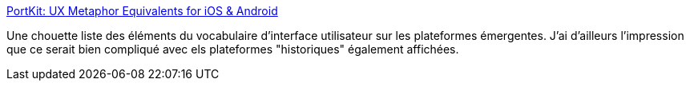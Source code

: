 :jbake-type: post
:jbake-status: published
:jbake-title: PortKit: UX Metaphor Equivalents for iOS & Android
:jbake-tags: android,ios,interface,vocabulaire,_mois_juin,_année_2013
:jbake-date: 2013-06-20
:jbake-depth: ../
:jbake-uri: shaarli/1371734202000.adoc
:jbake-source: https://nicolas-delsaux.hd.free.fr/Shaarli?searchterm=http%3A%2F%2Fkintek.com.au%2Fblog%2Fportkit-ux-metaphor-equivalents-for-ios-and-android%2F&searchtags=android+ios+interface+vocabulaire+_mois_juin+_ann%C3%A9e_2013
:jbake-style: shaarli

http://kintek.com.au/blog/portkit-ux-metaphor-equivalents-for-ios-and-android/[PortKit: UX Metaphor Equivalents for iOS & Android]

Une chouette liste des éléments du vocabulaire d'interface utilisateur sur les plateformes émergentes. J'ai d'ailleurs l'impression que ce serait bien compliqué avec els plateformes "historiques" également affichées.
